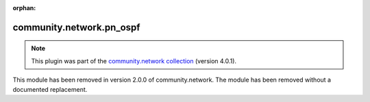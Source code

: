 
.. Document meta

:orphan:

.. Anchors

.. _ansible_collections.community.network.pn_ospf_module:

.. Title

community.network.pn_ospf
+++++++++++++++++++++++++

.. Collection note

.. note::
    This plugin was part of the `community.network collection <https://galaxy.ansible.com/community/network>`_ (version 4.0.1).

This module has been removed
in version 2.0.0 of community.network.
The module has been removed without a documented replacement.
